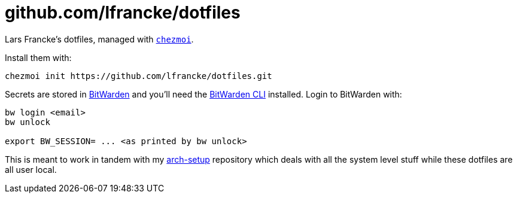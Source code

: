 = github.com/lfrancke/dotfiles

Lars Francke's dotfiles, managed with https://github.com/twpayne/chezmoi[`chezmoi`].

Install them with:

    chezmoi init https://github.com/lfrancke/dotfiles.git

Secrets are stored in https://bitwarden.com[BitWarden] and you'll need the https://github.com/bitwarden/cli[BitWarden CLI] installed.
Login to BitWarden with:

----
bw login <email>
bw unlock

export BW_SESSION= ... <as printed by bw unlock>
----

This is meant to work in tandem with my https://github.com/lfrancke/arch-setup/[arch-setup] repository which deals with all the system level stuff while these dotfiles are all user local.
